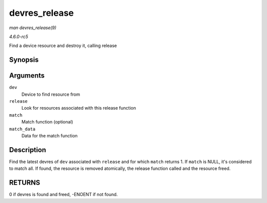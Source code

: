 .. -*- coding: utf-8; mode: rst -*-

.. _API-devres-release:

==============
devres_release
==============

*man devres_release(9)*

*4.6.0-rc5*

Find a device resource and destroy it, calling release


Synopsis
========

.. c:function:: int devres_release( struct device * dev, dr_release_t release, dr_match_t match, void * match_data )

Arguments
=========

``dev``
    Device to find resource from

``release``
    Look for resources associated with this release function

``match``
    Match function (optional)

``match_data``
    Data for the match function


Description
===========

Find the latest devres of ``dev`` associated with ``release`` and for
which ``match`` returns 1. If ``match`` is NULL, it's considered to
match all. If found, the resource is removed atomically, the release
function called and the resource freed.


RETURNS
=======

0 if devres is found and freed, -ENOENT if not found.


.. ------------------------------------------------------------------------------
.. This file was automatically converted from DocBook-XML with the dbxml
.. library (https://github.com/return42/sphkerneldoc). The origin XML comes
.. from the linux kernel, refer to:
..
.. * https://github.com/torvalds/linux/tree/master/Documentation/DocBook
.. ------------------------------------------------------------------------------

